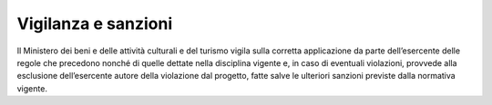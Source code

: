 Vigilanza e sanzioni
====================

Il Ministero dei beni e delle attività culturali e del turismo vigila sulla corretta applicazione da parte dell’esercente delle regole che precedono nonché di quelle dettate nella disciplina vigente e, in caso di eventuali violazioni, provvede alla esclusione dell’esercente autore della violazione dal progetto, fatte salve le ulteriori sanzioni previste dalla normativa vigente.